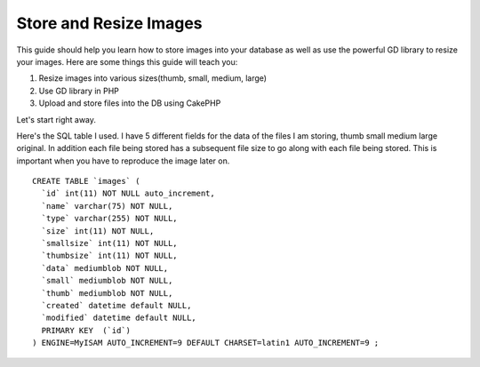 Store and Resize Images
=======================

This guide should help you learn how to store images into your
database as well as use the powerful GD library to resize your images.
Here are some things this guide will teach you:

#. Resize images into various sizes(thumb, small, medium, large)
#. Use GD library in PHP
#. Upload and store files into the DB using CakePHP

Let's start right away.

Here's the SQL table I used. I have 5 different fields for the data of
the files I am storing, thumb small medium large original. In addition
each file being stored has a subsequent file size to go along with
each file being stored. This is important when you have to reproduce
the image later on.

::

    
    CREATE TABLE `images` (
      `id` int(11) NOT NULL auto_increment,
      `name` varchar(75) NOT NULL,
      `type` varchar(255) NOT NULL,
      `size` int(11) NOT NULL,
      `smallsize` int(11) NOT NULL,
      `thumbsize` int(11) NOT NULL,
      `data` mediumblob NOT NULL,
      `small` mediumblob NOT NULL,
      `thumb` mediumblob NOT NULL,
      `created` datetime default NULL,
      `modified` datetime default NULL,
      PRIMARY KEY  (`id`)
    ) ENGINE=MyISAM AUTO_INCREMENT=9 DEFAULT CHARSET=latin1 AUTO_INCREMENT=9 ;
    



.. author:: lababidi
.. categories:: articles, tutorials
.. tags:: ,Tutorials


